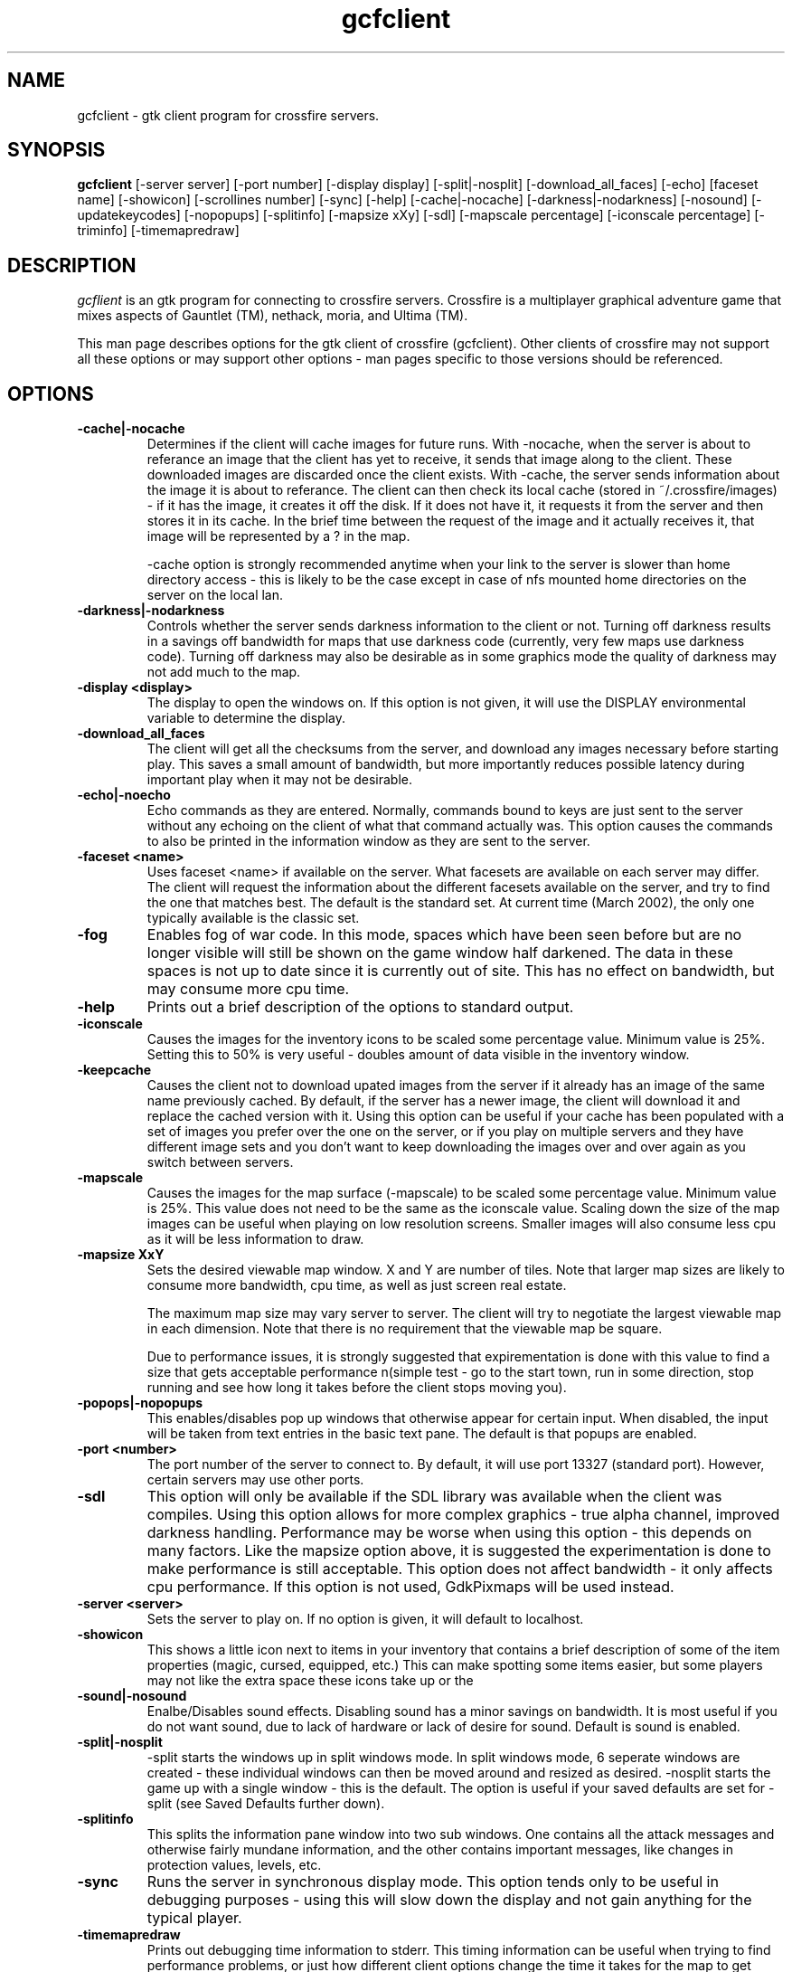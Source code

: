 .\"$Id$
.TH gcfclient
.SH NAME
gcfclient - gtk client program for crossfire servers.
.SH SYNOPSIS
.B gcfclient 
[-server server] [-port number] [-display display] [-split|-nosplit] [-download_all_faces]
[-echo] [faceset name] [-showicon] [-scrollines number] [-sync] [-help]
[-cache|-nocache] [-darkness|-nodarkness] [-nosound]
[-updatekeycodes] [-nopopups] [-splitinfo] [-mapsize xXy] [-sdl]
[-mapscale percentage] [-iconscale percentage] [-triminfo] [-timemapredraw]
.SH DESCRIPTION
.PP
.I gcflient
is an gtk program for connecting to crossfire servers.  Crossfire is a
multiplayer graphical adventure game that mixes aspects of Gauntlet (TM),
nethack, moria, and Ultima (TM).

This man page describes options for the gtk client of crossfire
(gcfclient).  Other clients of crossfire may not support all these options
or may support other options - man pages specific to those versions
should be referenced.

.SH OPTIONS
.TP
.B -cache|-nocache
Determines if the client will cache images for future runs.  With -nocache,
when the server is about to referance an image that the client has
yet to receive, it sends that image along to the client.  These downloaded
images are discarded once the client exists.  With -cache, the server
sends information about the image it is about to referance.  The client
can then check its local cache (stored in ~/.crossfire/images) - if it
has the image, it creates it off the disk.  If it does not have it,
it requests it from the server and then stores it in its cache.  In the
brief time between the request of the image and it actually receives it,
that image will be represented by a ? in the map.

-cache option is strongly recommended anytime when your link to the server
is slower than home directory access - this is likely to be the case
except in case of nfs mounted home directories on the server on the local
lan.

.TP
.B -darkness|-nodarkness
Controls whether the server sends darkness information to the client
or not.  Turning off darkness results in a savings off bandwidth
for maps that use darkness code (currently, very few maps use darkness
code).  Turning off darkness may also be desirable as in some graphics
mode the quality of darkness may not add much to the map.

.TP
.B -display <display>
The display to open the windows on.  If this option is not given, it
will use the DISPLAY environmental variable to determine the display.

.TP
.B -download_all_faces
The client will get all the checksums from the server, and download any
images necessary before starting play.  This saves a small amount of
bandwidth, but more importantly reduces possible latency during
important play when it may not be desirable.

.TP
.B -echo|-noecho
Echo commands as they are entered.  Normally, commands bound to keys
are just sent to the server without any echoing on the client of what
that command actually was.  This option causes the commands to also be
printed in the information window as they are sent to the server.

.TP
.B -faceset <name>
Uses faceset <name> if available on the server.  What facesets are available
on each server may differ.  The client will request the information
about the different facesets available on the server, and try to find the
one that matches best.  The default is the standard set.  At current
time (March 2002), the only one typically available is the classic set.

.TP
.B -fog
Enables fog of war code.  In this mode, spaces which have been seen
before but are no longer visible will still be shown on the game
window half darkened.  The data in these spaces is not up to date
since it is currently out of site.  This has no effect on bandwidth,
but may consume more cpu time.

.TP
.B -help
Prints out a brief description of the options to standard output.

.TP
.B -iconscale
Causes the images for the inventory icons 
to be scaled some percentage value.
Minimum value is 25%.  Setting this to 50% is
very useful - doubles amount of data visible in the inventory
window.

.TP
.B -keepcache
Causes the client not to download upated images from the server
if it already has an image of the same name previously cached.
By default, if the server has a newer image, the client will download
it and replace the cached version with it.  Using this option can be
useful if your cache has been populated with a set of images you
prefer over the one on the server, or if you play on multiple servers
and they have different image sets and you don't want to keep downloading
the images over and over again as you switch between servers.

.TP
.B -mapscale
Causes the images for the 
map surface (-mapscale) to be scaled some percentage value.
Minimum value is 25%.  This value does not need to be the same as
the iconscale value.  Scaling down the size of the map images can
be useful when playing on low resolution screens.  Smaller images
will also consume less cpu as it will be less information to draw.

.TP
.B -mapsize XxY
Sets the desired viewable map window.  X and Y are number of tiles.
Note that larger map sizes are likely to consume more bandwidth,
cpu time, as well as just screen real estate.

The maximum map size may vary server to server.  The client will
try to negotiate the largest viewable map in each dimension.  Note
that there is no requirement that the viewable map be square.

Due to performance issues, it is strongly suggested that expirementation
is done with this value to find a size that gets acceptable performance
n(simple test - go to the start town, run in some direction, stop
running and see how long it takes before the client stops moving
you).


.TP
.B -popops|-nopopups
This enables/disables pop up windows that otherwise appear for certain input.
When disabled,  the input will be taken from text entries in the basic text
pane.  The default is that popups are enabled.

.TP
.B -port <number>
The port number of the server to connect to.  By default, it will use
port 13327 (standard port).  However, certain servers may use other
ports.

.TP
.B -sdl
This option will only be available if the SDL library was
available when the client was compiles. Using this option allows
for more complex graphics - true alpha channel, improved darkness
handling.  Performance may be worse
when using this option - this depends on many factors.  Like
the mapsize option above, it is suggested the experimentation is
done to make performance is still acceptable.  This option does
not affect bandwidth - it only affects cpu performance.  If this option
is not used, GdkPixmaps will be used instead.

.TP
.B -server <server>
Sets the server to play on.  If no option is given, it will default to
localhost.  

.TP
.B -showicon
This shows a little icon next to items in your inventory that contains
a brief description of some of the item properties (magic, cursed,
equipped, etc.)  This can make spotting some items easier, but some
players may not like the extra space these icons take up or the

.TP
.B -sound|-nosound
Enalbe/Disables sound effects.  Disabling sound has a minor savings on bandwidth.  It is
most useful if you do not want sound, due to lack of hardware or lack
of desire for sound.  Default is sound is enabled.

.TP
.B -split|-nosplit
-split starts the windows up in split windows mode.  In split windows
mode, 6 seperate windows are created - these individual windows can then
be moved around and resized as desired.  -nosplit starts the game up with
a single window - this is the default.  The option is useful if your
saved defaults are set for -split (see Saved Defaults further down).

.TP
.B -splitinfo
This splits the information pane window into two sub windows.  One contains
all the attack messages and otherwise fairly mundane information, and the
other contains important messages, like changes in protection values,
levels, etc.

.TP
.B -sync
Runs the server in synchronous display mode.  This option tends only to
be useful in debugging purposes - using this will slow down the display
and not gain anything for the typical player.

.TP
.B -timemapredraw
Prints out debugging time information to stderr.  This timing information
can be useful when trying to find performance problems, or just how
different client options change the time it takes for the map to get
drawn, which is the biggest cpu consumer in the client.

.TP
.B -triminfowindow | -notriminfowindw
Causes the information window to get 'trimmed', eg, remove text
so that the total contents of the information window remains
roughly the same size (20,000 bytes or so).  As of 2001-11-03,
using this option resulted in client periodically crashing.
The problem appears to be within gtk, so using this is not 
encouraged.  However, the problems in gtk may get fixed, or this
may be more reliable on other platforms so is included.

.TP
.B -updatekeycodes
The standard behaviour when a player uses the bind command to bind
new actions is that they keycode is saved with that binding.  Keycodes
are specific to keyboards - a sun keyboard will generate a different
keycode compared to a PC style keyboard.  In most cases, it is not
always desirable to have the keycodes get updated, as this may make
some bindings unavailable.  Using this option will force custom keybindings
to get updated for the current keyboard when the client is run.

.TP
.B -pix|-xpm|-png

These options are obsolete.  Currently, the client only supports
png graphics, and the other options are no longer valid.




.SH SAVED DEFAULTS

 Once you have logged into the server, you can enter extended commands
by typing ' (apostrophe) followed by the extended commands.  One of these
extended commands is savedefaults.  This will save many of
the options listed above.  Note that the saved defaults are
read first, so using the command line switches can be used to override
settings in the gdefaults file.

The settings are saved into 
~/.crossfire/gdefaults.

If you are using split windows mode, you can enter savewinpos
as an extended command.  This will save the current window positions
and sizes into ~/.crossfire/winpos.  Next time you run the server
in split mode, it will load these values and resize and move the windows
as specified.

.SH PLAYING WITH THE CLIENT

This is by far a complete tutorial of gameplay.  This section is to
provide a basic introduction to logging in and doing a few very
basic actions.

The first thing that will happen after the client successfully connects
to the server is you will be prompted for a name.  There are some
restrictions to the name you can choose, but alphanumeric characters
are all safe.

After entering the name, you will then be prompted for a password.  When
creating a new character, enter whatever you want your password to be.
If you get a 'login incorrect' someone else already has that character
name with a different password - try another name.  If no one has used
that name, you will be prompted for the password again to confirm it.

You now start the character creation process.  It is beyond the scope
of the document to fully describe the pros and cons of different
stats and classes.  The creation process has different options for
swapping stats and choosing a class.

Once you have chosen your class, you will be in the middle of a town.
The arrow keys will move you in the various directions.  There will be
a red building almost directly above you - this is the inn where you
save your character.  There are some signs to your right.  To read
them, move on top of them and press the 'a' key.  This applies the
object below you - in the case of signs, it reads it.  In the case of
buildings, it will cause you to enter the building.

To the left of the signs is a small building - this is the beginner
dungeon.  Enter it, and follow the directions on the signs.  It provides
a pretty good tutorial on some of the basic actions and features of
the game.

To enter extended commands, type the ' (apostrophe) followed by the
command.  An example would be 'help (apostrophe followed by the
help command).  Enter command to execute the command.

.SH USEFUL EXTENDED COMMANDS

.TP
.B savewinpos savedefaults
These commands were described in the SAVED DEFAULTS options above.

.TP
.B scroll
This toggles whether or the information windows scrolls when it gets to 
the bottom of the window or wraps to the top.  Wrapping is slighly less
cpu intensive, but is generally harder to read.

.TP
.B bind unbind
bind is used to add new keybindings.  Do you want to be able to press
one key to cast a fireball?  This is what the bind command does.
'help bind gives much more detailed information.  Once a command
is bound, it is stored in ~/.crossfire/keys and will be used in future
plays.
.TP
.B scroll
Cfclient only. Toggles between scroll and wrap mode.
In wrap mode, when text gets to the bottom of the
message window, it starts new messages at the top.
Scroll is only really useful on very slow systems where
the performance hit of scrolling the window is too costly.
.TP
.B magicmap
Displays the data from the last time the magic mapping
spell was cast.  This information can be completely useless
if you are now on another map.
.TP
.B cwindow <number>
Specifies the number of unprocessed commands to the server.
The server processes player commands as the character has
actions to perform them - having this number too high
can result in extended lengths of time that after you stop
entering commands the character is still performing actions.
Having this value too low on slow links can result in the
character sitting idle even though they have an action
comming to them.


.SH FILES
.TP
.B ~/.crossfire
This is a directory that is created that is used to store various
files.
.TP
.B ~/.crossfire/gdefaults
This contains default setttings.  This file can in theory be edited
by hand - just be careful to keep the same case and whitespace.
.TP
.B ~/.crossfire/images
This directory is used for the image cache if -cache is being used.
.TP
.B ~/.crossfire/keys
This contains keybindings you have edited.  This file can also be
theoretically edited - changing existing entries is much safer than
trying to figure out the syntax for new entries.
.TP
.B ~/.crossfire/winpos
Window positions and sizes to use in split window mode.  This file
can also be edited by hand.

.PP
Please let me know about any bugs you find in the client.
.SH AUTHOR
Copyright (C) 1994,2001 Mark Wedel & Crossfire Development Team
GTK port by David Sundqvist (azzie@netpolicy.com)
SDL support added by Scott MacFiggen (smurf@CSUA.Berkeley.EDU)

There are a great many other contributors to both the client and server
that are not mentioned here.

.ft R
.RE
.LP
.\" This program is free software; you can redistribute it and/or modify
.\" it under the terms of the GNU General Public License as published by
.\" the Free Software Foundation; either version 2 of the License, or
.\" (at your option) any later version.

.\" This program is distributed in the hope that it will be useful,
.\" but WITHOUT ANY WARRANTY; without even the implied warranty of
.\" MERCHANTABILITY or FITNESS FOR A PARTICULAR PURPOSE.  See the
.\" GNU General Public License for more details.

.\" You should have received a copy of the GNU General Public License
.\" along with this program; if not, write to the Free Software
.\" Foundation, Inc., 675 Mass Ave, Cambridge, MA 02139, USA.

.\" The author can be reached via e-mail to crossfire-devel@real-time.com
